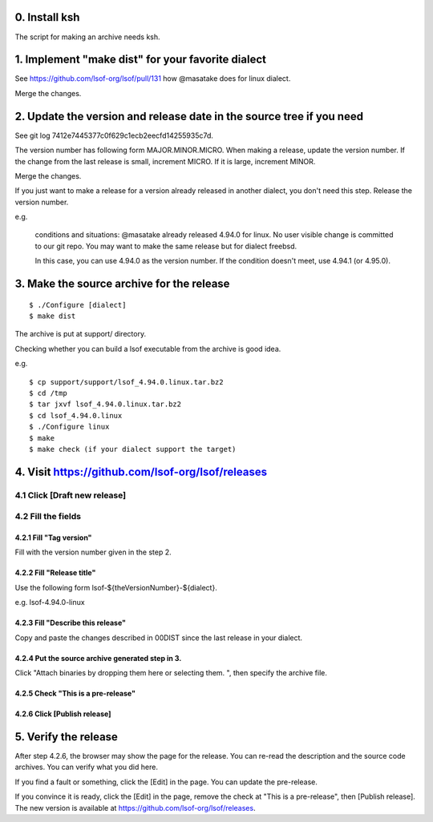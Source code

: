 0. Install ksh
========================================================================

The script for making an archive needs ksh.


1. Implement "make dist" for your favorite dialect
========================================================================

See https://github.com/lsof-org/lsof/pull/131 how @masatake does for
linux dialect.

Merge the changes.


2. Update the version and release date in the source tree if you need
========================================================================

See git log 7412e7445377c0f629c1ecb2eecfd14255935c7d.

The version number has following form MAJOR.MINOR.MICRO.  When making a
release, update the version number.  If the change from the last release
is small, increment MICRO. If it is large, increment MINOR.

Merge the changes.

If you just want to make a release for a version already released in
another dialect, you don't need this step. Release the version number.

e.g.

     conditions and situations:
     @masatake already released 4.94.0 for linux.
     No user visible change is committed to our git repo.
     You may want to make the same release but for dialect freebsd.

     In this case, you can use 4.94.0 as the version number.  If the
     condition doesn't meet, use 4.94.1 (or 4.95.0).


3. Make the source archive for the release
=======================================================
::

   $ ./Configure [dialect]
   $ make dist

The archive is put at support/ directory.

Checking whether you can build a lsof executable from the archive is
good idea.

e.g.
::

   $ cp support/support/lsof_4.94.0.linux.tar.bz2
   $ cd /tmp
   $ tar jxvf lsof_4.94.0.linux.tar.bz2
   $ cd lsof_4.94.0.linux
   $ ./Configure linux
   $ make
   $ make check (if your dialect support the target)

4. Visit https://github.com/lsof-org/lsof/releases
========================================================================

4.1 Click [Draft new release]
------------------------------------------------------------------------

4.2 Fill the fields
------------------------------------------------------------------------

4.2.1 Fill "Tag version"
........................................................................

Fill with the version number given in the step 2.

4.2.2 Fill "Release title"
........................................................................

Use the following form lsof-${theVersionNumber}-${dialect}.

e.g. lsof-4.94.0-linux

4.2.3 Fill "Describe this release"
........................................................................

Copy and paste the changes described in 00DIST since the last release in
your dialect.

4.2.4 Put the source archive generated step in 3.
........................................................................

Click "Attach binaries by dropping them here or selecting them. ", then
specify the archive file.

4.2.5 Check "This is a pre-release"
........................................................................

4.2.6 Click [Publish release]
........................................................................

5. Verify the release
========================================================================

After step 4.2.6, the browser may show the page for the release. You can
re-read the description and the source code archives. You can verify
what you did here.

If you find a fault or something, click the [Edit] in the page. You can
update the pre-release.

If you convince it is ready, click the [Edit] in the page, remove the
check at "This is a pre-release", then [Publish release]. The new
version is available at https://github.com/lsof-org/lsof/releases.
